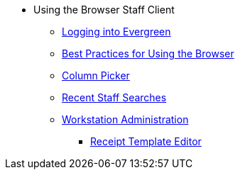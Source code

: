 * Using the Browser Staff Client
** xref:admin:web_client-login.adoc[Logging into Evergreen]
** xref:admin:web-client-browser-best-practices.adoc[Best Practices for Using
the Browser]
** xref:admin:staff_client-column_picker.adoc[Column Picker]
** xref:admin:staff_client-recent_searches.adoc[Recent Staff Searches]
** xref:admin:workstation_admin.adoc[Workstation Administration]
*** xref:admin:receipt_template_editor.adoc[Receipt Template Editor]
